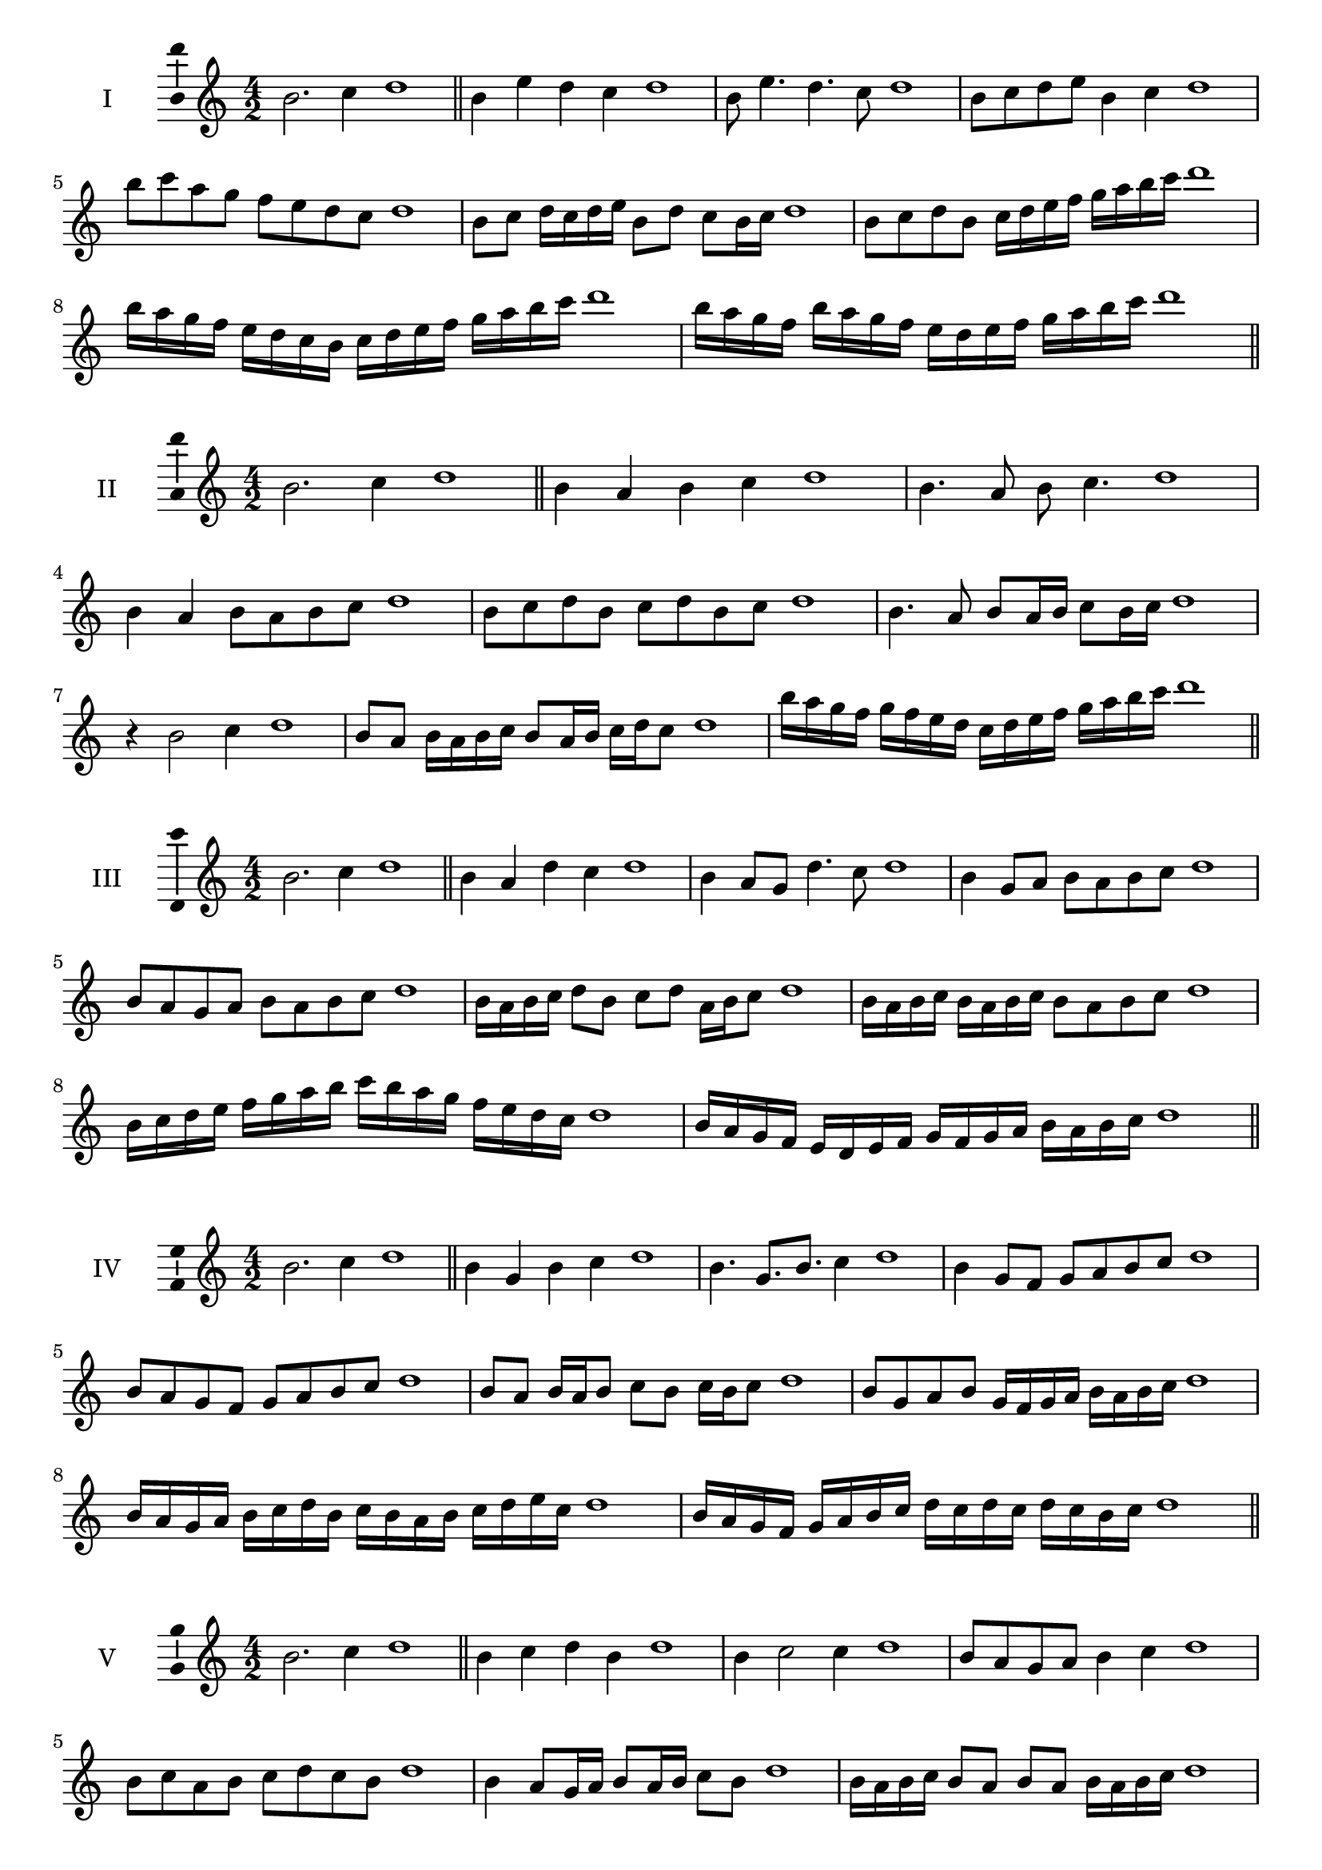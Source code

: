 \version "2.18.2"
\score {
  \new Staff \with { instrumentName = #"I" }
  \relative c'' { 
   
  \time 4/2
  b2. c4 d1   \bar "||"
  b4 e d c d1
  b8 e4. d4. c8 d1
  b8 c d e b4 c d1
  b'8 c a g f e d c d1
  b8 c d16 c d e b8 d c b16 c d1
  b8 c d b c16 d e f g a b c d1
  b16 a g f e d c b c d e f g a b c d1
  b16 a g f b a g f e d e f g a b c d1
 \bar "||" \break
  }
}
  \score {
  \new Staff \with { instrumentName = #"II" }
  \relative c'' { 
   
  \time 4/2
  b2. c4 d1
     \bar "||"
  b4 a b c d1
  b4. a8 b c4. d1
  b4 a b8 a b c d1
  b8 c d b c d b c d1
  b4. a8 b8 a16 b c8 b16 c d1
  r4 b2 c4 d1
  b8 a b16 a b c b8 a16 b c d c8 d1

  b'16 a g f g f e d c d e f g a b c d1
 \bar "||" \break
  }
}
  \score {
  \new Staff \with { instrumentName = #"III" }
  \relative c'' { 
   
  \time 4/2
  b2. c4 d1
     \bar "||"
     b4 a d c d1
     b4 a8 g d'4. c8 d1
     b4 g8 a b a b c d1
     b8 a g a b a b c d1
     b16 a b c d8 b c d a16 b c8 d1
     b16 a b c b a b c b8 a b c d1
     b16 c d e f g a b c b a g f e d c d1
     b16 a g f e d e f g f g a b a b c d1

 \bar "||" \break
  }
  }
  \score {
  \new Staff \with { instrumentName = #"IV" }
  \relative c'' { 
   
  \time 4/2
   b2. c4 d1  \bar "||"
   b4 g b c d1
   b4. g8. b8. c4 d1
   b4 g8 f g a b c d1
   b8 a g f g a b c d1
   b8 a b16 a b8 c b c16 b c8 d1
   b8 g a b g16 f g a b a b c d1
   b16 a g a b c d b c b a b c d e c d1
   b16 a g f g a b c d c d c d c b c d1
 \bar "||" \break
  }
  }
  \score {
  \new Staff \with { instrumentName = #"V" }
  \relative c'' { 
   
  \time 4/2
  b2. c4 d1    \bar "||"
  b4 c d b d1 b4 c2 c4 d1 b8 a g a b4 c4 d1 
  b8 c a b c d c b d1
  b4 a8 g16 a b8 a16 b c8 b d1
  b16 a b c b8 a b a b16 a b c d1
  b16 g a b c d e f g f g f e d c b d1
  b16 c d b c d b c d c b a b a b c d1
 \bar "||" \break
  }
  }
  \score {
  \new Staff \with { instrumentName = #"VI" }
  \relative c'' { 
   
  \time 4/2
    b2. c4 d1 \bar "||"
  b4 d c b d1
  b4 d2 c4 d1
  b8 c d e c4. b8 d1
  b8 c a b c a b c d1
  b8 a b16 a b c b8 d c b16 c d1
  b8 a b16 a b c b8 a b16 a b c d1
  b16 c d b c d b c d d, e f g a b c d1
  d16 c b a g a b c d c d c d c b c d1
 \bar "||" \break
  }
  }
  \score {
  \new Staff \with { instrumentName = #"VII" }
  \relative c'' { 
   
  \time 4/2
  b2. c4 d1   \bar "||"
  b4 c d c d1
  r8 b8 c2. d1
  b8 c d4 c b8 c d1
  b8 g a f g a b c d1
  b8 a16 b c4 d c8 b16 c d1
  b16 a b a b a g f g8 a b c d1
  b16 a g a b a g f g f e f g a b c d1
  b16 a g f g a b c d b c d e d c b d1
 \bar "||" \break
  }
  }
  \score {
  \new Staff \with { instrumentName = #"VIII" }
  \relative c'' { 
   
  \time 4/2
  b2. c4 d1   \bar "||"
  b4 c d e d1
  r4 b r e d1
  b8 a b c d4 c d1
  b8 c d e b c d e d1
  b8 a g16 a b8 c d b c d1
  b16 a g a b8 a b c d e d1
  b,16 c d e f g a b c b a g f e d c d1
  b16 c d e f g a b c, d e f g a b c d1
  
 \bar "||" 
  }
  }
  \score {
  \new Staff \with { instrumentName = #"IX" }
  \relative c'' { 
   
  \time 4/2
    b2. c4 d1 \bar "||"
    b4 c d b d1
    r4 b4 r8 d8 c4 d1
    b8 c d4 c b8 a d1
    b8 a b c d a b c d1
    b8 g a g16 a b8 d c b16 c d1
    b8 a b c d16 d, e f g a b c d1
    b16 a g f g f e d e f g a b a b c d1
    b,16 c d b c d e f c d e f g a b c d1
 \bar "||" \break
  }
  }
  \score {
  \new Staff \with { instrumentName = #"X" }
  \relative c'' { 
   
  \time 4/2
  b2. c4 d1   \bar "||"
  b4 d b c d1
  r4 b4. b8 c4 d1
  b4 e,8 f g a b c d1
  b8 c d b g a d c d1
  b16 a b c d8 b e b a16 b c8 d1
  b16 a b c d8 b g16 f g a b8 c d1
  b16 a g f e d c b b' a g f g a b c d1
  b,16 c d e f g a b g f e f g a b c d1
 \bar "||" \break
  }
  }
  \score {
  \new Staff \with { instrumentName = #"XI" }
  \relative c'' { 
   
  \time 4/2
   b2. c4 d1  \bar "||"
   g,4 a b c d1
   a4 b2 c4 d1
   b4. a8 b a b c d1
   b8 a g f b a b c d1
   r8 a8 b a b a16 b c8 b16 c d1
   r8 b, c16 d e f g8 a b c d1
   b,16 g a b c b c d e d e f g a b c d1
   b16 a g a b c d b c b a f e d c d1
 \bar "||" \break
  }
  }
\layout{
  \context{
    \Staff
    \consists "Ambitus_engraver"
  }
}
